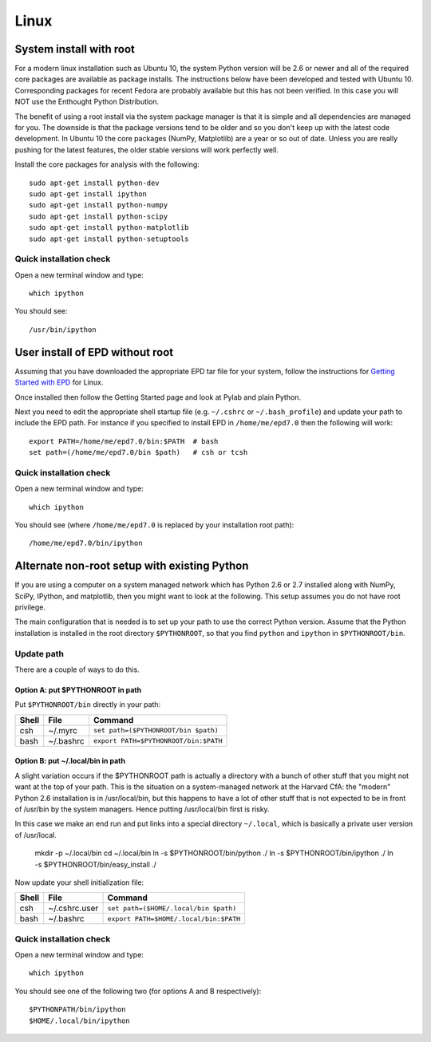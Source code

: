 Linux 
==========================

System install with root
------------------------

For a modern linux installation such as Ubuntu 10, the system Python version
will be 2.6 or newer and all of the required core packages are available as 
package installs.  The instructions below have been developed and tested with
Ubuntu 10.  Corresponding packages for recent Fedora are probably available but
this has not been verified.  In this case you will NOT use the Enthought Python
Distribution.

The benefit of using a root install via the system package manager is that it
is simple and all dependencies are managed for you.  The downside is that the
package versions tend to be older and so you don't keep up with the latest
code development.  In Ubuntu 10 the core packages (NumPy, Matplotlib) are a
year or so out of date.  Unless you are really pushing for the latest features,
the older stable versions will work perfectly well.

Install the core packages for analysis with the following::

  sudo apt-get install python-dev
  sudo apt-get install ipython
  sudo apt-get install python-numpy
  sudo apt-get install python-scipy
  sudo apt-get install python-matplotlib
  sudo apt-get install python-setuptools

Quick installation check 
^^^^^^^^^^^^^^^^^^^^^^^^^^^

Open a new terminal window and type::

  which ipython

You should see::

  /usr/bin/ipython

User install of EPD without root
--------------------------------

Assuming that you have downloaded the appropriate EPD tar file for your system,
follow the instructions for `Getting Started with EPD
<http://www.enthought.com/products/epdgetstart.php?platform=linux>`_ for Linux.

Once installed then follow the Getting Started page and look at Pylab and plain
Python.

Next you need to edit the appropriate shell startup file (e.g. ``~/.cshrc`` or
``~/.bash_profile``) and update your path to include the EPD path.  For
instance if you specified to install EPD in ``/home/me/epd7.0`` then the
following will work::

  export PATH=/home/me/epd7.0/bin:$PATH  # bash
  set path=(/home/me/epd7.0/bin $path)   # csh or tcsh

Quick installation check 
^^^^^^^^^^^^^^^^^^^^^^^^^^^

Open a new terminal window and type::

  which ipython

You should see (where ``/home/me/epd7.0`` is replaced by your installation root
path)::

  /home/me/epd7.0/bin/ipython  

Alternate non-root setup with existing Python
---------------------------------------------

If you are using a computer on a system managed network which has Python 2.6 or
2.7 installed along with NumPy, SciPy, IPython, and matplotlib, then you might
want to look at the following.  This setup assumes you do not have root
privilege.

The main configuration that is needed is to set up your path to use the correct
Python version. Assume that the Python installation is installed in the root
directory ``$PYTHONROOT``, so that you find ``python`` and ``ipython`` in
``$PYTHONROOT/bin``.

Update path
^^^^^^^^^^^^^^
There are a couple of ways to do this.

Option A: put $PYTHONROOT in path
##################################

Put ``$PYTHONROOT/bin`` directly in your path:

===== ============= =========================================
Shell File          Command
===== ============= =========================================
csh   ~/.myrc         ``set path=($PYTHONROOT/bin $path)``
bash  ~/.bashrc       ``export PATH=$PYTHONROOT/bin:$PATH``
===== ============= =========================================

Option B: put ~/.local/bin in path
####################################

A slight variation occurs if the $PYTHONROOT path is actually a directory with
a bunch of other stuff that you might not want at the top of your path.  This
is the situation on a system-managed network at the Harvard CfA: the "modern"
Python 2.6 installation is in /usr/local/bin, but this happens to have a lot of
other stuff that is not expected to be in front of /usr/bin by the system
managers.  Hence putting /usr/local/bin first is risky.

In this case we make an end run and put links into a special directory
``~/.local``, which is basically a private user version of /usr/local.

  mkdir -p ~/.local/bin
  cd ~/.local/bin
  ln -s $PYTHONROOT/bin/python ./
  ln -s $PYTHONROOT/bin/ipython ./
  ln -s $PYTHONROOT/bin/easy_install ./

Now update your shell initialization file:

===== ============= =========================================
Shell File          Command
===== ============= =========================================
csh   ~/.cshrc.user   ``set path=($HOME/.local/bin $path)``
bash  ~/.bashrc       ``export PATH=$HOME/.local/bin:$PATH``
===== ============= =========================================

Quick installation check 
^^^^^^^^^^^^^^^^^^^^^^^^^^^

Open a new terminal window and type::

  which ipython

You should see one of the following two (for options A and B respectively)::

  $PYTHONPATH/bin/ipython
  $HOME/.local/bin/ipython

